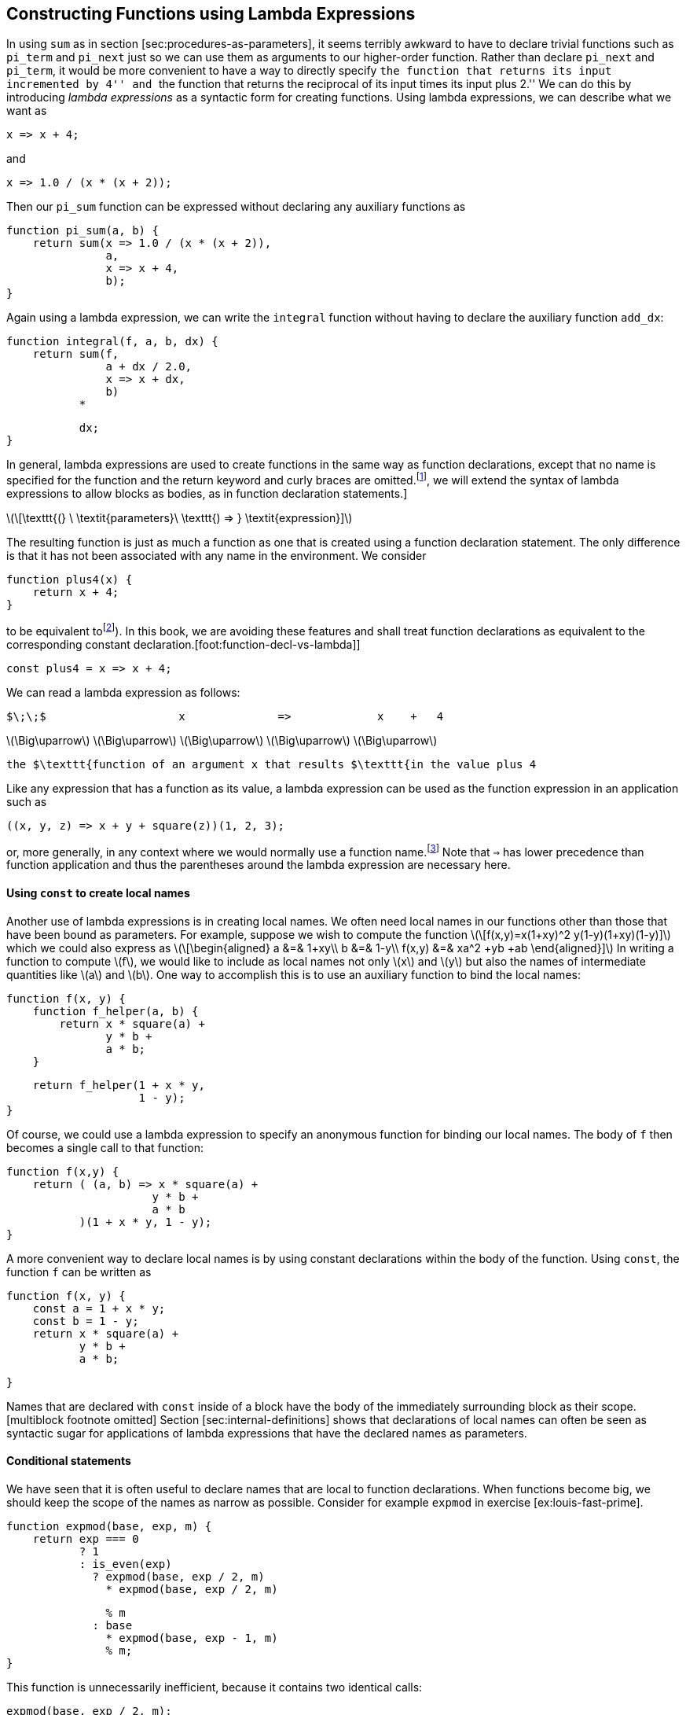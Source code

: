 [[sec:lambda]]
== Constructing Functions using Lambda Expressions

In using `sum` as in section [sec:procedures-as-parameters], it seems terribly awkward to have to declare trivial functions such as `pi_term` and `pi_next` just so we can use them as arguments to our higher-order function. Rather than declare `pi_next` and `pi_term`, it would be more convenient to have a way to directly specify ``the function that returns its input incremented by 4'' and ``the function that returns the reciprocal of its input times its input plus 2.'' We can do this by introducing _lambda expressions_ as a syntactic form for creating functions. Using lambda expressions, we can describe what we want as

....
x => x + 4;
....

and

....
x => 1.0 / (x * (x + 2));
....

Then our `pi_sum` function can be expressed without declaring any auxiliary functions as

....
function pi_sum(a, b) {
    return sum(x => 1.0 / (x * (x + 2)),
               a,
               x => x + 4,
               b);
}
....

Again using a lambda expression, we can write the `integral` function without having to declare the auxiliary function `add_dx`:

....
function integral(f, a, b, dx) {
    return sum(f,
               a + dx / 2.0,
               x => x + dx,
               b)
           *
....

....
           dx;
}
....

In general, lambda expressions are used to create functions in the same way as function declarations, except that no name is specified for the function and the return keyword and curly braces are omitted.footnote:[If there is only one parameter, the parentheses around the parameter list can also be omitted. In section [sec:graphics], we will extend the syntax of lambda expressions to allow blocks as bodies, as in function declaration statements.]

latexmath:[\[\texttt{(} \ \textit{parameters}\ \texttt{) => }
      \textit{expression}\]]

The resulting function is just as much a function as one that is created using a function declaration statement. The only difference is that it has not been associated with any name in the environment. We consider

....
function plus4(x) { 
    return x + 4; 
}
....

to be equivalent tofootnote:[In JavaScript, there are subtle differences between the two versions: Function declaration statements are ``hoisted'' (automatically moved) to the beginning of the surrounding block, whereas constant declarations are not, and names declared with function declaration can be re-assigned using assignment (see chapter [sec:assignment]). In this book, we are avoiding these features and shall treat function declarations as equivalent to the corresponding constant declaration.[foot:function-decl-vs-lambda]]

....
const plus4 = x => x + 4;
....

We can read a lambda expression as follows:

....
$\;\;$                    x              =>             x    +   4
....

latexmath:[$\Big\uparrow$] latexmath:[$\Big\uparrow$] latexmath:[$\Big\uparrow$] latexmath:[$\Big\uparrow$] latexmath:[$\Big\uparrow$]

....
the $\texttt{function of an argument x that results $\texttt{in the value plus 4
....

Like any expression that has a function as its value, a lambda expression can be used as the function expression in an application such as

....
((x, y, z) => x + y + square(z))(1, 2, 3);
....

or, more generally, in any context where we would normally use a function name.footnote:[It would be clearer and less intimidating to people learning JavaScript if a term more obvious than lambda expression, such as _function definition_ were used. But the convention is very firmly entrenched, not just for Lisp and Scheme but also for JavaScript, Java and other languages, no doubt partly due to the influence of the Scheme editions of this book. The notation is adopted from the latexmath:[$\lambda$] calculus, a mathematical formalism introduced by the mathematical logician Alonzo Church (1941). Church developed the latexmath:[$\lambda$] calculus to provide a rigorous foundation for studying the notions of function and function application. The latexmath:[$\lambda$] calculus has become a basic tool for mathematical investigations of the semantics of programming languages.] Note that `=>` has lower precedence than function application and thus the parentheses around the lambda expression are necessary here.

[[using-const-to-create-local-names]]
==== Using `const` to create local names

Another use of lambda expressions is in creating local names. We often need local names in our functions other than those that have been bound as parameters. For example, suppose we wish to compute the function latexmath:[\[f(x,y)=x(1+xy)^2 +y(1-y)+(1+xy)(1-y)\]] which we could also express as latexmath:[\[\begin{aligned}
      a &=& 1+xy\\
      b &=& 1-y\\
      f(x,y) &=& xa^2 +yb +ab
      \end{aligned}\]] In writing a function to compute latexmath:[$f$], we would like to include as local names not only latexmath:[$x$] and latexmath:[$y$] but also the names of intermediate quantities like latexmath:[$a$] and latexmath:[$b$]. One way to accomplish this is to use an auxiliary function to bind the local names:

....
function f(x, y) {
    function f_helper(a, b) {
        return x * square(a) + 
               y * b + 
               a * b;
    }
....

....
    return f_helper(1 + x * y,
                    1 - y);
}
....

Of course, we could use a lambda expression to specify an anonymous function for binding our local names. The body of `f` then becomes a single call to that function:

....
function f(x,y) {
    return ( (a, b) => x * square(a) + 
                      y * b + 
                      a * b
           )(1 + x * y, 1 - y);
}
....

A more convenient way to declare local names is by using constant declarations within the body of the function. Using `const`, the function `f` can be written as

....
function f(x, y) {
    const a = 1 + x * y;
    const b = 1 - y;
    return x * square(a) + 
           y * b + 
           a * b;
....

....
}
....

Names that are declared with `const` inside of a block have the body of the immediately surrounding block as their scope.[multiblock footnote omitted] Section [sec:internal-definitions] shows that declarations of local names can often be seen as syntactic sugar for applications of lambda expressions that have the declared names as parameters.

[[conditional-statements]]
==== Conditional statements

We have seen that it is often useful to declare names that are local to function declarations. When functions become big, we should keep the scope of the names as narrow as possible. Consider for example `expmod` in exercise [ex:louis-fast-prime].

....
function expmod(base, exp, m) {
    return exp === 0
           ? 1
           : is_even(exp)
             ? expmod(base, exp / 2, m) 
               * expmod(base, exp / 2, m)
....

....
               % m
             : base
               * expmod(base, exp - 1, m) 
               % m;
}
....

This function is unnecessarily inefficient, because it contains two identical calls:

....
expmod(base, exp / 2, m);
....

While this can be easily fixed in this example using the `square` function, this is not so easy in general. Without using `square`, we would be tempted to introduce a local name for the expression as follows:

....
function expmod(base, exp, m) {
    const to_half = expmod(base, exp / 2, m);
    return exp === 0
           ? 1
           : is_even(exp)
             ? to_half * to_half
....

....
               % m
             : base
               * expmod(base, exp - 1, m) 
               % m;
}
....

This would make the function not just inefficient, but actually non-terminating! The problem is that the constant declaration appears outside the conditional expression, which means that it is executed even when the base case `exp === 0` is met. To avoid this situation, we shall provide for _conditional statements_, and allow `return` statements to appear in several branches of the statement. Using a conditional statement, the function `expmod` can be written as follows:

....
function expmod(base, exp, m) {
    if (exp === 0) {
        return 1;
    } else {
        if (is_even(exp)) {
            const to_half = expmod(base, exp / 2, m);    
....

....
            return to_half * to_half % m;
        } else {
            return base * expmod(base, exp - 1, m) % m;
        }
    }       
}
....

The general form of a conditional statement is

....
if ($predicate$) { $consequent$ } else { $alternative$ }
....

and, like conditional expressions, their evaluation first evaluates the latexmath:[$\textit{predicate}$]. If it evaluates to true, the interpreter evaluates the latexmath:[$\textit{consequent}$] statements and if it evaluates to false, the interpreter evaluates the latexmath:[$\textit{alternative}$] statements. Note that any constant declarations occurring in either part are local to that part, because both are enclosed in curly braces and thus form their own block.

[[ex:unlabeled18]]
=== Exercise

Suppose we declare

....
function f(g) {
   return g(2);
}
....

Then we have

....
f(square);
....

....
f(z => z * (z + 1));
....

What happens if we (perversely) ask the interpreter to evaluate the application `f(f)`? Explain.

[[solution]]
==== Solution

Let’s use the substitution model to illustrate what happens:

....
f(f)
f(2)
2(2)
....

The application `2(2)` leads to an error, since 2 is neither a primitive nor a compound function.
